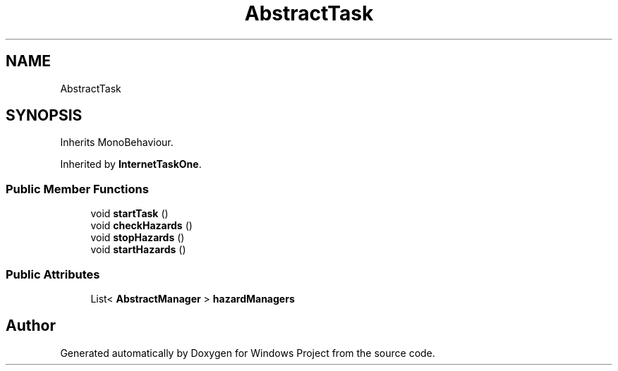 .TH "AbstractTask" 3 "Version 0.1" "Windows Project" \" -*- nroff -*-
.ad l
.nh
.SH NAME
AbstractTask
.SH SYNOPSIS
.br
.PP
.PP
Inherits MonoBehaviour\&.
.PP
Inherited by \fBInternetTaskOne\fP\&.
.SS "Public Member Functions"

.in +1c
.ti -1c
.RI "void \fBstartTask\fP ()"
.br
.ti -1c
.RI "void \fBcheckHazards\fP ()"
.br
.ti -1c
.RI "void \fBstopHazards\fP ()"
.br
.ti -1c
.RI "void \fBstartHazards\fP ()"
.br
.in -1c
.SS "Public Attributes"

.in +1c
.ti -1c
.RI "List< \fBAbstractManager\fP > \fBhazardManagers\fP"
.br
.in -1c

.SH "Author"
.PP 
Generated automatically by Doxygen for Windows Project from the source code\&.
